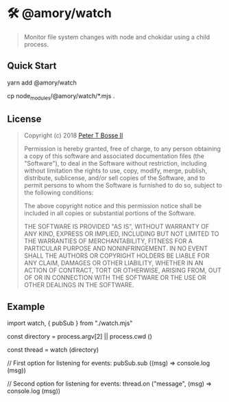 * 🛠 @amory/watch
:properties:
:header-args: :cache yes :comments org :padline yes :results silent
:header-args:mjs: :noweb tangle :shebang "#!/usr/bin/env node"
:end:
#+startup: showall nohideblocks hidestars indent

#+begin_quote
Monitor file system changes with node and chokidar using a child process.
#+end_quote

** Quick Start

#+begin_example sh :tangle no
yarn add @amory/watch

cp node_modules/@amory/watch/*.mjs .
#+end_example

** License

#+begin_quote :noweb-ref license.mit.txt
Copyright (c) 2018 [[https://github.com/ptb][Peter T Bosse II]]

Permission is hereby granted, free of charge, to any person obtaining a copy
of this software and associated documentation files (the "Software"), to deal
in the Software without restriction, including without limitation the rights
to use, copy, modify, merge, publish, distribute, sublicense, and/or sell
copies of the Software, and to permit persons to whom the Software is
furnished to do so, subject to the following conditions:

The above copyright notice and this permission notice shall be included in
all copies or substantial portions of the Software.

THE SOFTWARE IS PROVIDED "AS IS", WITHOUT WARRANTY OF ANY KIND, EXPRESS OR
IMPLIED, INCLUDING BUT NOT LIMITED TO THE WARRANTIES OF MERCHANTABILITY,
FITNESS FOR A PARTICULAR PURPOSE AND NONINFRINGEMENT. IN NO EVENT SHALL THE
AUTHORS OR COPYRIGHT HOLDERS BE LIABLE FOR ANY CLAIM, DAMAGES OR OTHER
LIABILITY, WHETHER IN AN ACTION OF CONTRACT, TORT OR OTHERWISE, ARISING FROM,
OUT OF OR IN CONNECTION WITH THE SOFTWARE OR THE USE OR OTHER DEALINGS IN THE
SOFTWARE.
#+end_quote

** Example

#+begin_example js
import watch, { pubSub } from "./watch.mjs"

const directory = process.argv[2] || process.cwd ()

const thread = watch (directory)

// First option for listening for events:
pubSub.sub ((msg) => console.log (msg))

// Second option for listening for events:
thread.on ("message", (msg) => console.log (msg))
#+end_example
